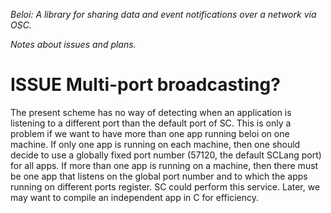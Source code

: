 #+TODO: TODO ISSUE | CANXELLED DONE


/Beloi: A library for sharing data and event notifications over a network via OSC./

/Notes about issues and plans./

* ISSUE Multi-port broadcasting?
:PROPERTIES:
:DATE:     <2014-08-10 Sun 10:33>
:END:

The present scheme has no way of detecting when an application is listening to a different port than the default port of SC.  This is only a problem if we want to have more than one app running beloi on one machine.  If only one app is running on each machine, then one should decide to use a globally fixed port number (57120, the default SCLang port) for all apps.  If more than one app is running on a machine, then there must be one app that listens on the global port number and to which the apps running on different ports register.  SC could perform this service.  Later, we may want to compile an independent app in C for efficiency.
